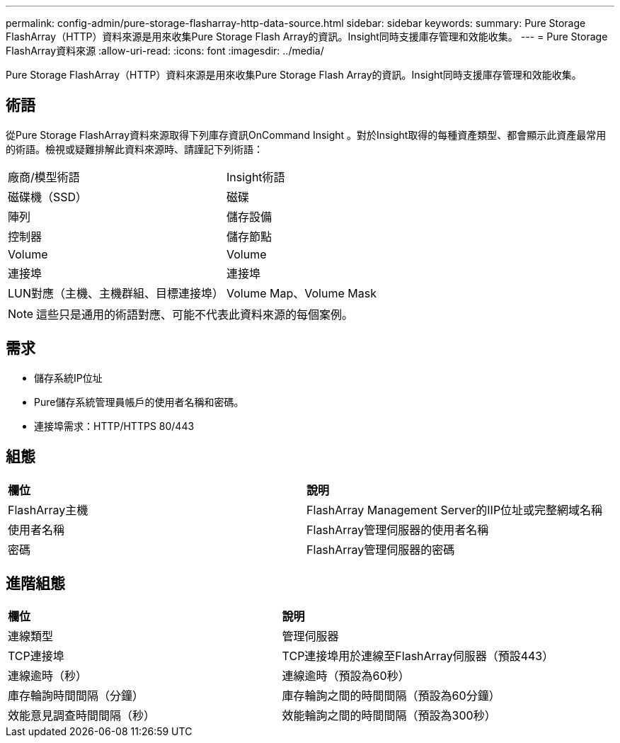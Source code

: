 ---
permalink: config-admin/pure-storage-flasharray-http-data-source.html 
sidebar: sidebar 
keywords:  
summary: Pure Storage FlashArray（HTTP）資料來源是用來收集Pure Storage Flash Array的資訊。Insight同時支援庫存管理和效能收集。 
---
= Pure Storage FlashArray資料來源
:allow-uri-read: 
:icons: font
:imagesdir: ../media/


[role="lead"]
Pure Storage FlashArray（HTTP）資料來源是用來收集Pure Storage Flash Array的資訊。Insight同時支援庫存管理和效能收集。



== 術語

從Pure Storage FlashArray資料來源取得下列庫存資訊OnCommand Insight 。對於Insight取得的每種資產類型、都會顯示此資產最常用的術語。檢視或疑難排解此資料來源時、請謹記下列術語：

|===


| 廠商/模型術語 | Insight術語 


 a| 
磁碟機（SSD）
 a| 
磁碟



 a| 
陣列
 a| 
儲存設備



 a| 
控制器
 a| 
儲存節點



 a| 
Volume
 a| 
Volume



 a| 
連接埠
 a| 
連接埠



 a| 
LUN對應（主機、主機群組、目標連接埠）
 a| 
Volume Map、Volume Mask

|===
[NOTE]
====
這些只是通用的術語對應、可能不代表此資料來源的每個案例。

====


== 需求

* 儲存系統IP位址
* Pure儲存系統管理員帳戶的使用者名稱和密碼。
* 連接埠需求：HTTP/HTTPS 80/443




== 組態

|===


| *欄位* | *說明* 


 a| 
FlashArray主機
 a| 
FlashArray Management Server的IIP位址或完整網域名稱



 a| 
使用者名稱
 a| 
FlashArray管理伺服器的使用者名稱



 a| 
密碼
 a| 
FlashArray管理伺服器的密碼

|===


== 進階組態

|===


| *欄位* | *說明* 


 a| 
連線類型
 a| 
管理伺服器



 a| 
TCP連接埠
 a| 
TCP連接埠用於連線至FlashArray伺服器（預設443）



 a| 
連線逾時（秒）
 a| 
連線逾時（預設為60秒）



 a| 
庫存輪詢時間間隔（分鐘）
 a| 
庫存輪詢之間的時間間隔（預設為60分鐘）



 a| 
效能意見調查時間間隔（秒）
 a| 
效能輪詢之間的時間間隔（預設為300秒）

|===